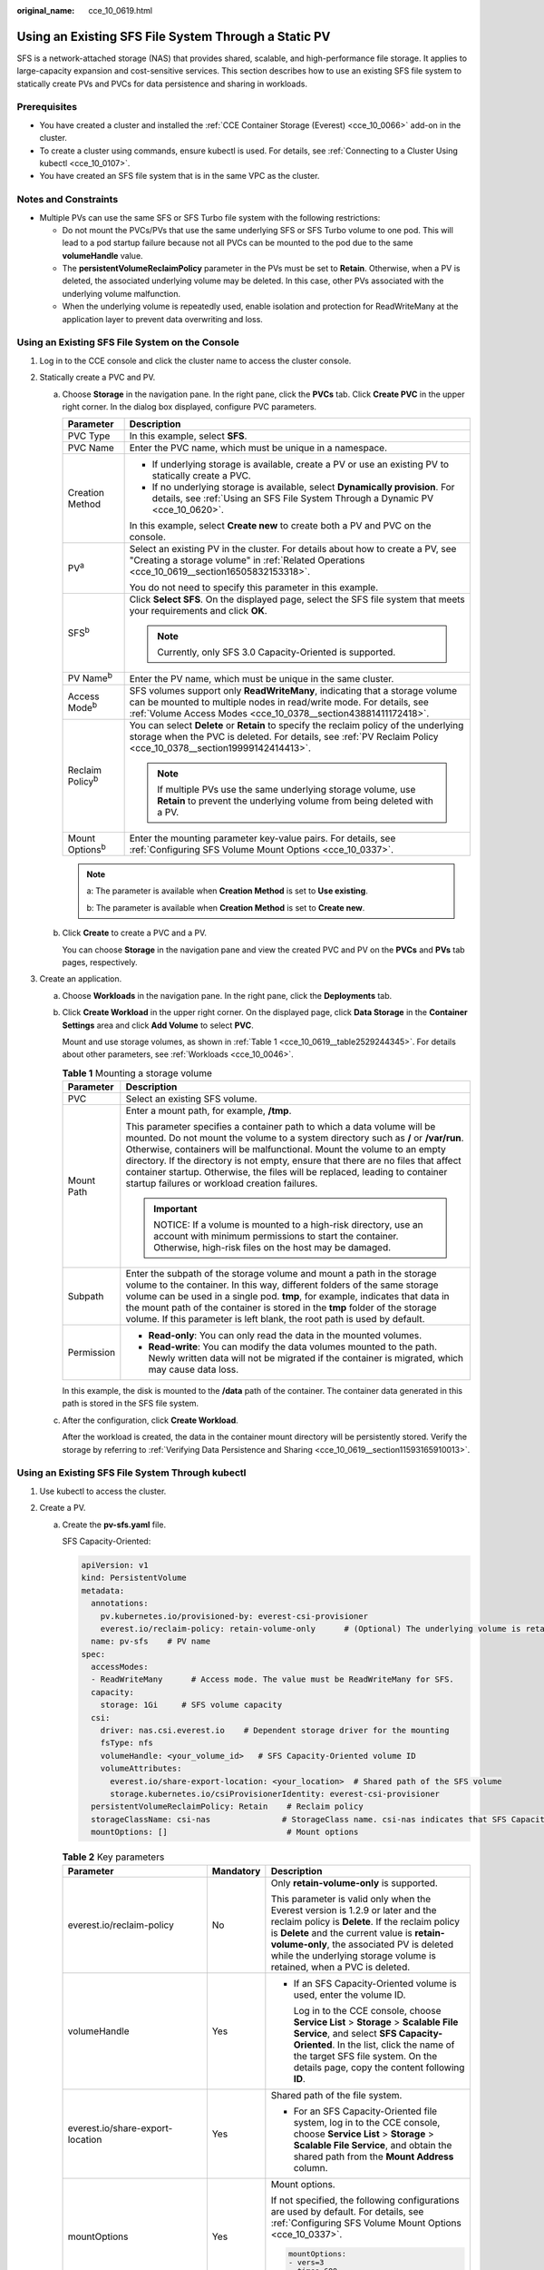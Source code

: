 :original_name: cce_10_0619.html

.. _cce_10_0619:

Using an Existing SFS File System Through a Static PV
=====================================================

SFS is a network-attached storage (NAS) that provides shared, scalable, and high-performance file storage. It applies to large-capacity expansion and cost-sensitive services. This section describes how to use an existing SFS file system to statically create PVs and PVCs for data persistence and sharing in workloads.

Prerequisites
-------------

-  You have created a cluster and installed the :ref:`CCE Container Storage (Everest) <cce_10_0066>` add-on in the cluster.
-  To create a cluster using commands, ensure kubectl is used. For details, see :ref:`Connecting to a Cluster Using kubectl <cce_10_0107>`.
-  You have created an SFS file system that is in the same VPC as the cluster.

Notes and Constraints
---------------------

-  Multiple PVs can use the same SFS or SFS Turbo file system with the following restrictions:

   -  Do not mount the PVCs/PVs that use the same underlying SFS or SFS Turbo volume to one pod. This will lead to a pod startup failure because not all PVCs can be mounted to the pod due to the same **volumeHandle** value.
   -  The **persistentVolumeReclaimPolicy** parameter in the PVs must be set to **Retain**. Otherwise, when a PV is deleted, the associated underlying volume may be deleted. In this case, other PVs associated with the underlying volume malfunction.
   -  When the underlying volume is repeatedly used, enable isolation and protection for ReadWriteMany at the application layer to prevent data overwriting and loss.

Using an Existing SFS File System on the Console
------------------------------------------------

#. Log in to the CCE console and click the cluster name to access the cluster console.
#. Statically create a PVC and PV.

   a. Choose **Storage** in the navigation pane. In the right pane, click the **PVCs** tab. Click **Create PVC** in the upper right corner. In the dialog box displayed, configure PVC parameters.

      +-----------------------------------+---------------------------------------------------------------------------------------------------------------------------------------------------------------------------------------------------------------------+
      | Parameter                         | Description                                                                                                                                                                                                         |
      +===================================+=====================================================================================================================================================================================================================+
      | PVC Type                          | In this example, select **SFS**.                                                                                                                                                                                    |
      +-----------------------------------+---------------------------------------------------------------------------------------------------------------------------------------------------------------------------------------------------------------------+
      | PVC Name                          | Enter the PVC name, which must be unique in a namespace.                                                                                                                                                            |
      +-----------------------------------+---------------------------------------------------------------------------------------------------------------------------------------------------------------------------------------------------------------------+
      | Creation Method                   | -  If underlying storage is available, create a PV or use an existing PV to statically create a PVC.                                                                                                                |
      |                                   | -  If no underlying storage is available, select **Dynamically provision**. For details, see :ref:`Using an SFS File System Through a Dynamic PV <cce_10_0620>`.                                                    |
      |                                   |                                                                                                                                                                                                                     |
      |                                   | In this example, select **Create new** to create both a PV and PVC on the console.                                                                                                                                  |
      +-----------------------------------+---------------------------------------------------------------------------------------------------------------------------------------------------------------------------------------------------------------------+
      | PV\ :sup:`a`                      | Select an existing PV in the cluster. For details about how to create a PV, see "Creating a storage volume" in :ref:`Related Operations <cce_10_0619__section16505832153318>`.                                      |
      |                                   |                                                                                                                                                                                                                     |
      |                                   | You do not need to specify this parameter in this example.                                                                                                                                                          |
      +-----------------------------------+---------------------------------------------------------------------------------------------------------------------------------------------------------------------------------------------------------------------+
      | SFS\ :sup:`b`                     | Click **Select SFS**. On the displayed page, select the SFS file system that meets your requirements and click **OK**.                                                                                              |
      |                                   |                                                                                                                                                                                                                     |
      |                                   | .. note::                                                                                                                                                                                                           |
      |                                   |                                                                                                                                                                                                                     |
      |                                   |    Currently, only SFS 3.0 Capacity-Oriented is supported.                                                                                                                                                          |
      +-----------------------------------+---------------------------------------------------------------------------------------------------------------------------------------------------------------------------------------------------------------------+
      | PV Name\ :sup:`b`                 | Enter the PV name, which must be unique in the same cluster.                                                                                                                                                        |
      +-----------------------------------+---------------------------------------------------------------------------------------------------------------------------------------------------------------------------------------------------------------------+
      | Access Mode\ :sup:`b`             | SFS volumes support only **ReadWriteMany**, indicating that a storage volume can be mounted to multiple nodes in read/write mode. For details, see :ref:`Volume Access Modes <cce_10_0378__section43881411172418>`. |
      +-----------------------------------+---------------------------------------------------------------------------------------------------------------------------------------------------------------------------------------------------------------------+
      | Reclaim Policy\ :sup:`b`          | You can select **Delete** or **Retain** to specify the reclaim policy of the underlying storage when the PVC is deleted. For details, see :ref:`PV Reclaim Policy <cce_10_0378__section19999142414413>`.            |
      |                                   |                                                                                                                                                                                                                     |
      |                                   | .. note::                                                                                                                                                                                                           |
      |                                   |                                                                                                                                                                                                                     |
      |                                   |    If multiple PVs use the same underlying storage volume, use **Retain** to prevent the underlying volume from being deleted with a PV.                                                                            |
      +-----------------------------------+---------------------------------------------------------------------------------------------------------------------------------------------------------------------------------------------------------------------+
      | Mount Options\ :sup:`b`           | Enter the mounting parameter key-value pairs. For details, see :ref:`Configuring SFS Volume Mount Options <cce_10_0337>`.                                                                                           |
      +-----------------------------------+---------------------------------------------------------------------------------------------------------------------------------------------------------------------------------------------------------------------+

      .. note::

         a: The parameter is available when **Creation Method** is set to **Use existing**.

         b: The parameter is available when **Creation Method** is set to **Create new**.

   b. Click **Create** to create a PVC and a PV.

      You can choose **Storage** in the navigation pane and view the created PVC and PV on the **PVCs** and **PVs** tab pages, respectively.

#. Create an application.

   a. Choose **Workloads** in the navigation pane. In the right pane, click the **Deployments** tab.

   b. Click **Create Workload** in the upper right corner. On the displayed page, click **Data Storage** in the **Container Settings** area and click **Add Volume** to select **PVC**.

      Mount and use storage volumes, as shown in :ref:`Table 1 <cce_10_0619__table2529244345>`. For details about other parameters, see :ref:`Workloads <cce_10_0046>`.

      .. _cce_10_0619__table2529244345:

      .. table:: **Table 1** Mounting a storage volume

         +-----------------------------------+--------------------------------------------------------------------------------------------------------------------------------------------------------------------------------------------------------------------------------------------------------------------------------------------------------------------------------------------------------------------------------------------------------------------------------------------------------------+
         | Parameter                         | Description                                                                                                                                                                                                                                                                                                                                                                                                                                                  |
         +===================================+==============================================================================================================================================================================================================================================================================================================================================================================================================================================================+
         | PVC                               | Select an existing SFS volume.                                                                                                                                                                                                                                                                                                                                                                                                                               |
         +-----------------------------------+--------------------------------------------------------------------------------------------------------------------------------------------------------------------------------------------------------------------------------------------------------------------------------------------------------------------------------------------------------------------------------------------------------------------------------------------------------------+
         | Mount Path                        | Enter a mount path, for example, **/tmp**.                                                                                                                                                                                                                                                                                                                                                                                                                   |
         |                                   |                                                                                                                                                                                                                                                                                                                                                                                                                                                              |
         |                                   | This parameter specifies a container path to which a data volume will be mounted. Do not mount the volume to a system directory such as **/** or **/var/run**. Otherwise, containers will be malfunctional. Mount the volume to an empty directory. If the directory is not empty, ensure that there are no files that affect container startup. Otherwise, the files will be replaced, leading to container startup failures or workload creation failures. |
         |                                   |                                                                                                                                                                                                                                                                                                                                                                                                                                                              |
         |                                   | .. important::                                                                                                                                                                                                                                                                                                                                                                                                                                               |
         |                                   |                                                                                                                                                                                                                                                                                                                                                                                                                                                              |
         |                                   |    NOTICE:                                                                                                                                                                                                                                                                                                                                                                                                                                                   |
         |                                   |    If a volume is mounted to a high-risk directory, use an account with minimum permissions to start the container. Otherwise, high-risk files on the host may be damaged.                                                                                                                                                                                                                                                                                   |
         +-----------------------------------+--------------------------------------------------------------------------------------------------------------------------------------------------------------------------------------------------------------------------------------------------------------------------------------------------------------------------------------------------------------------------------------------------------------------------------------------------------------+
         | Subpath                           | Enter the subpath of the storage volume and mount a path in the storage volume to the container. In this way, different folders of the same storage volume can be used in a single pod. **tmp**, for example, indicates that data in the mount path of the container is stored in the **tmp** folder of the storage volume. If this parameter is left blank, the root path is used by default.                                                               |
         +-----------------------------------+--------------------------------------------------------------------------------------------------------------------------------------------------------------------------------------------------------------------------------------------------------------------------------------------------------------------------------------------------------------------------------------------------------------------------------------------------------------+
         | Permission                        | -  **Read-only**: You can only read the data in the mounted volumes.                                                                                                                                                                                                                                                                                                                                                                                         |
         |                                   | -  **Read-write**: You can modify the data volumes mounted to the path. Newly written data will not be migrated if the container is migrated, which may cause data loss.                                                                                                                                                                                                                                                                                     |
         +-----------------------------------+--------------------------------------------------------------------------------------------------------------------------------------------------------------------------------------------------------------------------------------------------------------------------------------------------------------------------------------------------------------------------------------------------------------------------------------------------------------+

      In this example, the disk is mounted to the **/data** path of the container. The container data generated in this path is stored in the SFS file system.

   c. After the configuration, click **Create Workload**.

      After the workload is created, the data in the container mount directory will be persistently stored. Verify the storage by referring to :ref:`Verifying Data Persistence and Sharing <cce_10_0619__section11593165910013>`.

Using an Existing SFS File System Through kubectl
-------------------------------------------------

#. Use kubectl to access the cluster.
#. Create a PV.

   a. .. _cce_10_0619__li162841212145314:

      Create the **pv-sfs.yaml** file.

      SFS Capacity-Oriented:

      .. code-block::

         apiVersion: v1
         kind: PersistentVolume
         metadata:
           annotations:
             pv.kubernetes.io/provisioned-by: everest-csi-provisioner
             everest.io/reclaim-policy: retain-volume-only      # (Optional) The underlying volume is retained when the PV is deleted.
           name: pv-sfs    # PV name
         spec:
           accessModes:
           - ReadWriteMany      # Access mode. The value must be ReadWriteMany for SFS.
           capacity:
             storage: 1Gi     # SFS volume capacity
           csi:
             driver: nas.csi.everest.io    # Dependent storage driver for the mounting
             fsType: nfs
             volumeHandle: <your_volume_id>   # SFS Capacity-Oriented volume ID
             volumeAttributes:
               everest.io/share-export-location: <your_location>  # Shared path of the SFS volume
               storage.kubernetes.io/csiProvisionerIdentity: everest-csi-provisioner
           persistentVolumeReclaimPolicy: Retain    # Reclaim policy
           storageClassName: csi-nas               # StorageClass name. csi-nas indicates that SFS Capacity-Oriented is used.
           mountOptions: []                         # Mount options

      .. table:: **Table 2** Key parameters

         +----------------------------------+-----------------------+---------------------------------------------------------------------------------------------------------------------------------------------------------------------------------------------------------------------------------------------------------------------------------------------------------+
         | Parameter                        | Mandatory             | Description                                                                                                                                                                                                                                                                                             |
         +==================================+=======================+=========================================================================================================================================================================================================================================================================================================+
         | everest.io/reclaim-policy        | No                    | Only **retain-volume-only** is supported.                                                                                                                                                                                                                                                               |
         |                                  |                       |                                                                                                                                                                                                                                                                                                         |
         |                                  |                       | This parameter is valid only when the Everest version is 1.2.9 or later and the reclaim policy is **Delete**. If the reclaim policy is **Delete** and the current value is **retain-volume-only**, the associated PV is deleted while the underlying storage volume is retained, when a PVC is deleted. |
         +----------------------------------+-----------------------+---------------------------------------------------------------------------------------------------------------------------------------------------------------------------------------------------------------------------------------------------------------------------------------------------------+
         | volumeHandle                     | Yes                   | -  If an SFS Capacity-Oriented volume is used, enter the volume ID.                                                                                                                                                                                                                                     |
         |                                  |                       |                                                                                                                                                                                                                                                                                                         |
         |                                  |                       |    Log in to the CCE console, choose **Service List** > **Storage** > **Scalable File Service**, and select **SFS Capacity-Oriented**. In the list, click the name of the target SFS file system. On the details page, copy the content following **ID**.                                               |
         +----------------------------------+-----------------------+---------------------------------------------------------------------------------------------------------------------------------------------------------------------------------------------------------------------------------------------------------------------------------------------------------+
         | everest.io/share-export-location | Yes                   | Shared path of the file system.                                                                                                                                                                                                                                                                         |
         |                                  |                       |                                                                                                                                                                                                                                                                                                         |
         |                                  |                       | -  For an SFS Capacity-Oriented file system, log in to the CCE console, choose **Service List** > **Storage** > **Scalable File Service**, and obtain the shared path from the **Mount Address** column.                                                                                                |
         +----------------------------------+-----------------------+---------------------------------------------------------------------------------------------------------------------------------------------------------------------------------------------------------------------------------------------------------------------------------------------------------+
         | mountOptions                     | Yes                   | Mount options.                                                                                                                                                                                                                                                                                          |
         |                                  |                       |                                                                                                                                                                                                                                                                                                         |
         |                                  |                       | If not specified, the following configurations are used by default. For details, see :ref:`Configuring SFS Volume Mount Options <cce_10_0337>`.                                                                                                                                                         |
         |                                  |                       |                                                                                                                                                                                                                                                                                                         |
         |                                  |                       | .. code-block::                                                                                                                                                                                                                                                                                         |
         |                                  |                       |                                                                                                                                                                                                                                                                                                         |
         |                                  |                       |    mountOptions:                                                                                                                                                                                                                                                                                        |
         |                                  |                       |    - vers=3                                                                                                                                                                                                                                                                                             |
         |                                  |                       |    - timeo=600                                                                                                                                                                                                                                                                                          |
         |                                  |                       |    - nolock                                                                                                                                                                                                                                                                                             |
         |                                  |                       |    - hard                                                                                                                                                                                                                                                                                               |
         +----------------------------------+-----------------------+---------------------------------------------------------------------------------------------------------------------------------------------------------------------------------------------------------------------------------------------------------------------------------------------------------+
         | persistentVolumeReclaimPolicy    | Yes                   | A reclaim policy is supported when the cluster version is or later than 1.19.10 and the Everest version is or later than 1.2.9.                                                                                                                                                                         |
         |                                  |                       |                                                                                                                                                                                                                                                                                                         |
         |                                  |                       | The **Delete** and **Retain** reclaim policies are supported. For details, see :ref:`PV Reclaim Policy <cce_10_0378__section19999142414413>`. If multiple PVs use the same SFS volume, use **Retain** to prevent the underlying volume from being deleted with a PV.                                    |
         |                                  |                       |                                                                                                                                                                                                                                                                                                         |
         |                                  |                       | **Retain**: When a PVC is deleted, both the PV and underlying storage resources will be retained. You need to manually delete these resources. After the PVC is deleted, the PV is in the **Released** state and cannot be bound to a PVC again.                                                        |
         |                                  |                       |                                                                                                                                                                                                                                                                                                         |
         |                                  |                       | **Delete**: When a PVC is deleted, its PV will also be deleted.                                                                                                                                                                                                                                         |
         +----------------------------------+-----------------------+---------------------------------------------------------------------------------------------------------------------------------------------------------------------------------------------------------------------------------------------------------------------------------------------------------+
         | storage                          | Yes                   | Requested capacity in the PVC, in Gi.                                                                                                                                                                                                                                                                   |
         |                                  |                       |                                                                                                                                                                                                                                                                                                         |
         |                                  |                       | For SFS, this field is used only for verification (cannot be empty or **0**). Its value is fixed at **1**, and any value you set does not take effect for SFS file systems.                                                                                                                             |
         +----------------------------------+-----------------------+---------------------------------------------------------------------------------------------------------------------------------------------------------------------------------------------------------------------------------------------------------------------------------------------------------+

   b. Run the following command to create a PV:

      .. code-block::

         kubectl apply -f pv-sfs.yaml

#. Create a PVC.

   a. Create the **pvc-sfs.yaml** file.

      .. code-block::

         apiVersion: v1
         kind: PersistentVolumeClaim
         metadata:
           name: pvc-sfs
           namespace: default
           annotations:
             volume.beta.kubernetes.io/storage-provisioner: everest-csi-provisioner
         spec:
           accessModes:
           - ReadWriteMany               # The value must be ReadWriteMany for SFS.
           resources:
             requests:
               storage: 1Gi               # SFS volume capacity.
           storageClassName: csi-nas     # Storage class name, which must be the same as the PV's storage class.
           volumeName: pv-sfs    # PV name

      .. table:: **Table 3** Key parameters

         +-----------------------+-----------------------+----------------------------------------------------------------------------------------------+
         | Parameter             | Mandatory             | Description                                                                                  |
         +=======================+=======================+==============================================================================================+
         | storage               | Yes                   | Requested capacity in the PVC, in Gi.                                                        |
         |                       |                       |                                                                                              |
         |                       |                       | The value must be the same as the storage size of the existing PV.                           |
         +-----------------------+-----------------------+----------------------------------------------------------------------------------------------+
         | volumeName            | Yes                   | PV name, which must be the same as the PV name in :ref:`1 <cce_10_0619__li162841212145314>`. |
         +-----------------------+-----------------------+----------------------------------------------------------------------------------------------+

   b. Run the following command to create a PVC:

      .. code-block::

         kubectl apply -f pvc-sfs.yaml

#. Create an application.

   a. Create a file named **web-demo.yaml**. In this example, the SFS volume is mounted to the **/data** path.

      .. code-block::

         apiVersion: apps/v1
         kind: Deployment
         metadata:
           name: web-demo
           namespace: default
         spec:
           replicas: 2
           selector:
             matchLabels:
               app: web-demo
           template:
             metadata:
               labels:
                 app: web-demo
             spec:
               containers:
               - name: container-1
                 image: nginx:latest
                 volumeMounts:
                 - name: pvc-sfs-volume    # Volume name, which must be the same as the volume name in the volumes field
                   mountPath: /data  # Location where the storage volume is mounted
               imagePullSecrets:
                 - name: default-secret
               volumes:
                 - name: pvc-sfs-volume    # Volume name, which can be customized
                   persistentVolumeClaim:
                     claimName: pvc-sfs    # Name of the created PVC

   b. Run the following command to create a workload to which the SFS volume is mounted:

      .. code-block::

         kubectl apply -f web-demo.yaml

      After the workload is created, the data in the container mount directory will be persistently stored. Verify the storage by referring to :ref:`Verifying Data Persistence and Sharing <cce_10_0619__section11593165910013>`.

.. _cce_10_0619__section11593165910013:

Verifying Data Persistence and Sharing
--------------------------------------

#. View the deployed application and files.

   a. Run the following command to view the created pod:

      .. code-block::

         kubectl get pod | grep web-demo

      Expected output:

      .. code-block::

         web-demo-846b489584-mjhm9   1/1     Running   0             46s
         web-demo-846b489584-wvv5s   1/1     Running   0             46s

   b. Run the following commands in sequence to view the files in the **/data** path of the pods:

      .. code-block::

         kubectl exec web-demo-846b489584-mjhm9 -- ls /data
         kubectl exec web-demo-846b489584-wvv5s -- ls /data

      If no result is returned for both pods, no file exists in the **/data** path.

#. Run the following command to create a file named **static** in the **/data** path:

   .. code-block::

      kubectl exec web-demo-846b489584-mjhm9 --  touch /data/static

#. Run the following command to check the files in the **/data** path:

   .. code-block::

      kubectl exec web-demo-846b489584-mjhm9 -- ls /data

   Expected output:

   .. code-block::

      static

#. **Verify data persistence.**

   a. Run the following command to delete the pod named **web-demo-846b489584-mjhm9**:

      .. code-block::

         kubectl delete pod web-demo-846b489584-mjhm9

      Expected output:

      .. code-block::

         pod "web-demo-846b489584-mjhm9" deleted

      After the deletion, the Deployment controller automatically creates a replica.

   b. Run the following command to view the created pod:

      .. code-block::

         kubectl get pod | grep web-demo

      The expected output is as follows, in which **web-demo-846b489584-d4d4j** is the newly created pod:

      .. code-block::

         web-demo-846b489584-d4d4j   1/1     Running   0             110s
         web-demo-846b489584-wvv5s    1/1     Running   0             7m50s

   c. Run the following command to check whether the files in the **/data** path of the new pod have been modified:

      .. code-block::

         kubectl exec web-demo-846b489584-d4d4j -- ls /data

      Expected output:

      .. code-block::

         static

      The **static** file is retained, indicating that the data in the file system can be stored persistently.

#. **Verify data sharing.**

   a. Run the following command to view the created pod:

      .. code-block::

         kubectl get pod | grep web-demo

      Expected output:

      .. code-block::

         web-demo-846b489584-d4d4j   1/1     Running   0             7m
         web-demo-846b489584-wvv5s   1/1     Running   0             13m

   b. Run the following command to create a file named **share** in the **/data** path of either pod: In this example, select the pod named **web-demo-846b489584-d4d4j**.

      .. code-block::

         kubectl exec web-demo-846b489584-d4d4j --  touch /data/share

      Check the files in the **/data** path of the pod.

      .. code-block::

         kubectl exec web-demo-846b489584-d4d4j -- ls /data

      Expected output:

      .. code-block::

         share
         static

   c. Check whether the **share** file exists in the **/data** path of another pod (**web-demo-846b489584-wvv5s**) as well to verify data sharing.

      .. code-block::

         kubectl exec web-demo-846b489584-wvv5s -- ls /data

      Expected output:

      .. code-block::

         share
         static

      After you create a file in the **/data** path of a pod, if the file is also created in the **/data** path of the other pod, the two pods share the same volume.

.. _cce_10_0619__section16505832153318:

Related Operations
------------------

You can also perform the operations listed in :ref:`Table 4 <cce_10_0619__table1619535674020>`.

.. _cce_10_0619__table1619535674020:

.. table:: **Table 4** Related operations

   +--------------------------------+--------------------------------------------------------------------------------------------------------------------------------------------+--------------------------------------------------------------------------------------------------------------------------------------------------------------------------------------------------------------------------------------------+
   | Operation                      | Description                                                                                                                                | Procedure                                                                                                                                                                                                                                  |
   +================================+============================================================================================================================================+============================================================================================================================================================================================================================================+
   | Creating a storage volume (PV) | Create a PV on the CCE console.                                                                                                            | #. Choose **Storage** in the navigation pane. In the right pane, click the **PVs** tab. Click **Create PersistentVolume** in the upper right corner. In the dialog box displayed, configure parameters.                                    |
   |                                |                                                                                                                                            |                                                                                                                                                                                                                                            |
   |                                |                                                                                                                                            |    -  **Volume Type**: Select **SFS**.                                                                                                                                                                                                     |
   |                                |                                                                                                                                            |    -  **SFS**: Click **Select SFS**. On the displayed page, select the SFS file system that meets your requirements and click **OK**.                                                                                                      |
   |                                |                                                                                                                                            |    -  PV Name: Enter the PV name, which must be unique in a cluster.                                                                                                                                                                       |
   |                                |                                                                                                                                            |    -  **Access Mode**: SFS volumes support only **ReadWriteMany**, indicating that a storage volume can be mounted to multiple nodes in read/write mode. For details, see :ref:`Volume Access Modes <cce_10_0378__section43881411172418>`. |
   |                                |                                                                                                                                            |    -  **Reclaim Policy**: **Delete** or **Retain** is supported. For details, see :ref:`PV Reclaim Policy <cce_10_0378__section19999142414413>`.                                                                                           |
   |                                |                                                                                                                                            |                                                                                                                                                                                                                                            |
   |                                |                                                                                                                                            |       .. note::                                                                                                                                                                                                                            |
   |                                |                                                                                                                                            |                                                                                                                                                                                                                                            |
   |                                |                                                                                                                                            |          If multiple PVs use the same underlying storage volume, use **Retain** to prevent the underlying volume from being deleted with a PV.                                                                                             |
   |                                |                                                                                                                                            |                                                                                                                                                                                                                                            |
   |                                |                                                                                                                                            |    -  **Mount Options**: Enter the mounting parameter key-value pairs. For details, see :ref:`Configuring SFS Volume Mount Options <cce_10_0337>`.                                                                                         |
   |                                |                                                                                                                                            |                                                                                                                                                                                                                                            |
   |                                |                                                                                                                                            | #. Click **Create**.                                                                                                                                                                                                                       |
   +--------------------------------+--------------------------------------------------------------------------------------------------------------------------------------------+--------------------------------------------------------------------------------------------------------------------------------------------------------------------------------------------------------------------------------------------+
   | Viewing events                 | View event names, event types, number of occurrences, Kubernetes events, first occurrence time, and last occurrence time of the PVC or PV. | #. Choose **Storage** in the navigation pane. In the right pane, click the **PVCs** or **PVs** tab.                                                                                                                                        |
   |                                |                                                                                                                                            | #. Click **View Events** in the **Operation** column of the target PVC or PV to view events generated within one hour (events are retained for one hour).                                                                                  |
   +--------------------------------+--------------------------------------------------------------------------------------------------------------------------------------------+--------------------------------------------------------------------------------------------------------------------------------------------------------------------------------------------------------------------------------------------+
   | Viewing a YAML file            | View, copy, or download the YAML file of a PVC or PV.                                                                                      | #. Choose **Storage** in the navigation pane. In the right pane, click the **PVCs** or **PVs** tab.                                                                                                                                        |
   |                                |                                                                                                                                            | #. Click **View YAML** in the **Operation** column of the target PVC or PV to view or download the YAML.                                                                                                                                   |
   +--------------------------------+--------------------------------------------------------------------------------------------------------------------------------------------+--------------------------------------------------------------------------------------------------------------------------------------------------------------------------------------------------------------------------------------------+
